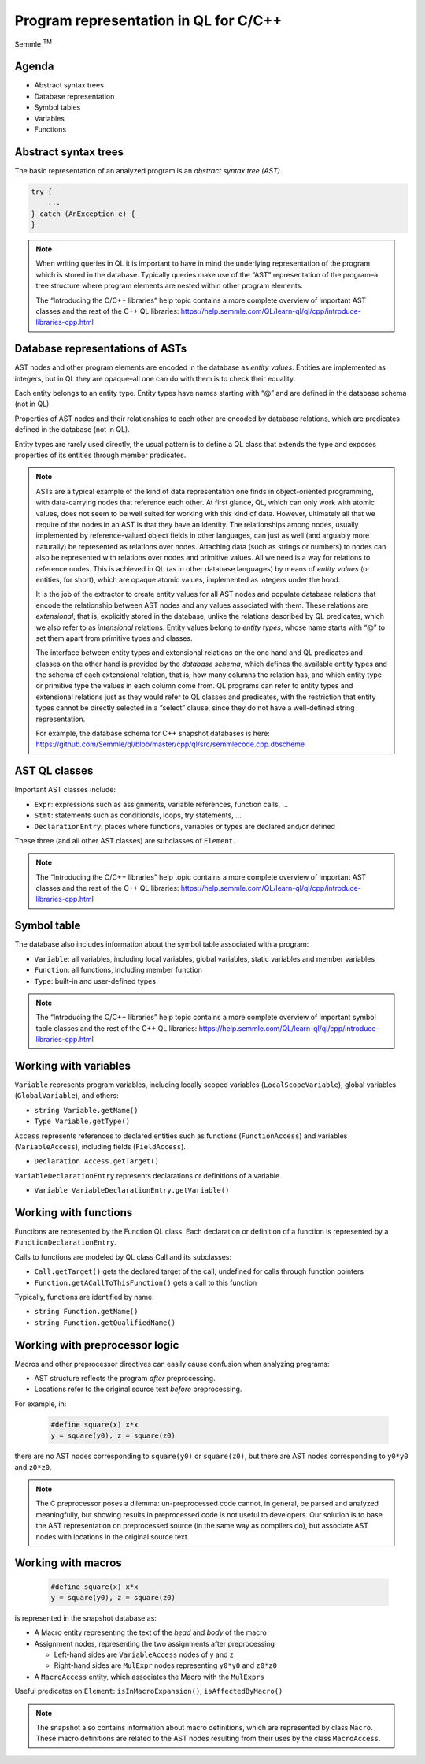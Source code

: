 ======================================
Program representation in QL for C/C++
======================================

.. container:: semmle-logo

   Semmle :sup:`TM`

.. rst-class:: agenda

Agenda
======

- Abstract syntax trees
- Database representation
- Symbol tables
- Variables
- Functions

Abstract syntax trees
=====================

The basic representation of an analyzed program is an *abstract syntax tree (AST)*.

.. container:: column-left

   .. code-block:: cpp
   
     try {
         ...
     } catch (AnException e) {
     }

.. container:: column-right
  
   .. container:: image-box
   
      .. graphviz::
         
            digraph {
            graph [ dpi = 1000 ]
            node [shape=polygon,sides=4,color=blue4,style="filled,rounded",   fontname=consolas,fontcolor=white]
            a [label=<TryStmt>]
            b [label=<CatchBlock>]
            c [label=<...>,color=white,fontcolor=black]
            d [label=<Parameter>]
            e [label=<...>,color=white,fontcolor=black]
            f [label=<...>,color=white,fontcolor=black]
            g [label=<...>,color=white,fontcolor=black]
   
            a -> {b, c}
            b -> {d, e}
            d -> {f, g}
         }



.. note::

  When writing queries in QL it is important to have in mind the underlying representation of the program which is stored in the database. Typically queries make use of the “AST” representation of the program–a tree structure where program elements are nested within other program elements.

  The “Introducing the C/C++ libraries” help topic contains a more complete overview of important AST classes and the rest of the C++ QL libraries: https://help.semmle.com/QL/learn-ql/ql/cpp/introduce-libraries-cpp.html 

Database representations of ASTs
================================

AST nodes and other program elements are encoded in the database as *entity values*. Entities are implemented as integers, but in QL they are opaque–all one can do with them is to check their equality.

Each entity belongs to an entity type. Entity types have names starting with “@” and are defined in the database schema (not in QL).

Properties of AST nodes and their relationships to each other are encoded by database relations, which are predicates defined in the database (not in QL).

Entity types are rarely used directly, the usual pattern is to define a QL class that extends the type and exposes properties of its entities through member predicates.

.. note::

  ASTs are a typical example of the kind of data representation one finds in object-oriented programming, with data-carrying nodes that reference each other. At first glance, QL, which can only work with atomic values, does not seem to be well suited for working with this kind of data. However, ultimately all that we require of the nodes in an AST is that they have an identity. The relationships among nodes, usually implemented by reference-valued object fields in other languages, can just as well (and arguably more naturally) be represented as relations over nodes. Attaching data (such as strings or numbers) to nodes can also be represented with relations over nodes and primitive values. All we need is a way for relations to reference nodes. This is achieved in QL (as in other database languages) by means of *entity values* (or entities, for short), which are opaque atomic values, implemented as integers under the hood.

  It is the job of the extractor to create entity values for all AST nodes and populate database relations that encode the relationship between AST nodes and any values associated with them. These relations are *extensional*, that is, explicitly stored in the database, unlike the relations described by QL predicates, which we also refer to as *intensional* relations. Entity values belong to *entity types*, whose name starts with “@” to set them apart from primitive types and classes.

  The interface between entity types and extensional relations on the one hand and QL predicates and classes on the other hand is provided by the *database schema*, which defines the available entity types and the schema of each extensional relation, that is, how many columns the relation has, and which entity type or primitive type the values in each column come from. QL programs can refer to entity types and extensional relations just as they would refer to QL classes and predicates, with the restriction that entity types cannot be directly selected in a “select” clause, since they do not have a well-defined string representation.

  For example, the database schema for C++ snapshot databases is here: https://github.com/Semmle/ql/blob/master/cpp/ql/src/semmlecode.cpp.dbscheme 

AST QL classes
==============

Important AST classes include:

- ``Expr``: expressions such as assignments, variable references, function calls, ...
- ``Stmt``: statements such as conditionals, loops, try statements, ... 
- ``DeclarationEntry``: places where functions, variables or types are declared and/or defined

These three (and all other AST classes) are subclasses of ``Element``.

.. note::

  The “Introducing the C/C++ libraries” help topic contains a more complete overview of important AST classes and the rest of the C++ QL libraries: https://help.semmle.com/QL/learn-ql/ql/cpp/introduce-libraries-cpp.html 

Symbol table
============

The database also includes information about the symbol table associated with a program:

- ``Variable``:  all variables, including local variables, global variables, static variables and member variables

- ``Function``: all functions, including member function

- ``Type``: built-in and user-defined types

.. note::

  The “Introducing the C/C++ libraries” help topic contains a more complete overview of important symbol table classes and the rest of the C++ QL libraries: https://help.semmle.com/QL/learn-ql/ql/cpp/introduce-libraries-cpp.html 

Working with variables
======================

``Variable`` represents program variables, including locally scoped variables (``LocalScopeVariable``), global variables (``GlobalVariable``), and others:

- ``string Variable.getName()``
- ``Type Variable.getType()``

``Access`` represents references to declared entities such as functions (``FunctionAccess``) and variables (``VariableAccess``), including fields (``FieldAccess``).

- ``Declaration Access.getTarget()``

``VariableDeclarationEntry`` represents declarations or definitions of a variable.

- ``Variable VariableDeclarationEntry.getVariable()``

Working with functions
======================

Functions are represented by the Function QL class. Each declaration or definition of a function is represented by a ``FunctionDeclarationEntry``.

Calls to functions are modeled by QL class Call and its subclasses:

- ``Call.getTarget()`` gets the declared target of the call; undefined for calls through function pointers
- ``Function.getACallToThisFunction()`` gets a call to this function

Typically, functions are identified by name:

- ``string Function.getName()``
- ``string Function.getQualifiedName()``

Working with preprocessor logic
===============================

Macros and other preprocessor directives can easily cause confusion when analyzing programs:

- AST structure reflects the program *after* preprocessing.
- Locations refer to the original source text *before* preprocessing.

For example, in:

  .. code-block:: cpp

    #define square(x) x*x
    y = square(y0), z = square(z0)

there are no AST nodes corresponding to ``square(y0)`` or ``square(z0)``, but there are AST nodes corresponding to ``y0*y0`` and ``z0*z0``.

.. note::

  The C preprocessor poses a dilemma: un-preprocessed code cannot, in general, be parsed and analyzed meaningfully, but showing results in preprocessed code is not useful to developers. Our solution is to base the AST representation on preprocessed source (in the same way as compilers do), but associate AST nodes with locations in the original source text.

Working with macros
===================

  .. code-block:: cpp

    #define square(x) x*x
    y = square(y0), z = square(z0)

is represented in the snapshot database as:

- A Macro entity representing the text of the *head* and *body* of the macro
- Assignment nodes, representing the two assignments after preprocessing

  - Left-hand sides are ``VariableAccess`` nodes of y and z
  - Right-hand sides are ``MulExpr`` nodes representing ``y0*y0`` and ``z0*z0``

- A ``MacroAccess`` entity, which associates the Macro with the ``MulExprs``

Useful predicates on ``Element``: ``isInMacroExpansion()``, ``isAffectedByMacro()``

.. note::

  The snapshot also contains information about macro definitions, which are represented by class ``Macro``. These macro definitions are related to the AST nodes resulting from their uses by the class ``MacroAccess``.